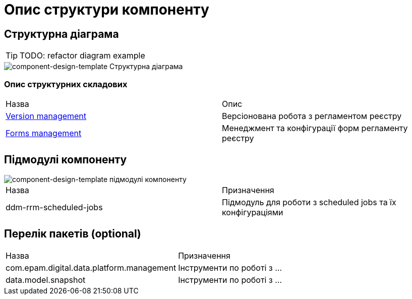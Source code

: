 = Опис структури компоненту

== Структурна діаграма

[TIP]
TODO: refactor diagram example

image::architecture-workspace/documentation-templates/component-design-template/low-level-component-structure.svg[component-design-template Структурна діаграма]

=== Опис структурних складових

|===
|Назва| Опис
|****** xref:tech:architecture-workspace/documentation-templates/component-design-template/versions-management/component-design-versions-management.adoc[Version management]| Версіонована робота з регламентом реєстру
|****** xref:tech:architecture-workspace/documentation-templates/component-design-template/forms-management/component-design-forms-management.adoc[Forms management]| Менеджмент та конфігурації форм регламенту реєстру
|===

== Підмодулі компоненту

image::architecture-workspace/documentation-templates/component-design-template/module-structure.svg[component-design-template підмодулі компоненту]

|===
|Назва |Призначення
|ddm-rrm-scheduled-jobs|Підмодуль для роботи з scheduled jobs та їх конфігураціями

|===

== Перелік пакетів (optional)

|===
|Назва |Призначення
|com.epam.digital.data.platform.management| Інструменти по роботі з ...
|data.model.snapshot| Інструменти по роботі з ...

|===
